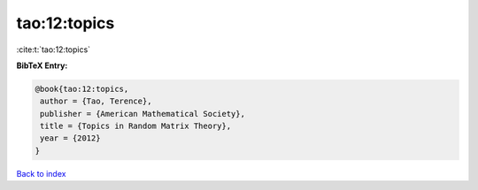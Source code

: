 tao:12:topics
=============

:cite:t:`tao:12:topics`

**BibTeX Entry:**

.. code-block:: bibtex

   @book{tao:12:topics,
    author = {Tao, Terence},
    publisher = {American Mathematical Society},
    title = {Topics in Random Matrix Theory},
    year = {2012}
   }

`Back to index <../By-Cite-Keys.html>`_
